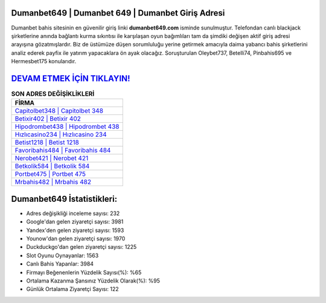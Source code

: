 ﻿Dumanbet649 | Dumanbet 649 | Dumanbet Giriş Adresi
===================================

.. image:: images/dumanbet-giris.jpg
   :width: 600
   
Dumanbet bahis sitesinin en güvenilir giriş linki **dumanbet649.com** isminde sunulmuştur. Telefondan canlı blackjack şirketlerine anında bağlantı kurma sıkıntısı ile karşılaşan oyun bağımlıları tam da şimdiki değişen aktif giriş adresi arayışına gözatmışlardır. Biz de üstümüze düşen sorumluluğu yerine getirmek amacıyla daima yabancı bahis şirketlerini analiz ederek payfix ile yatırım yapacaklara ön ayak olacağız. Soruşturulan Oleybet737, Betelli74, Pinbahis695 ve Hermesbet175 konularıdır.

`DEVAM ETMEK İÇİN TIKLAYIN! <https://uclck.me/gonow>`_
==============

.. list-table:: **SON ADRES DEĞİŞİKLİKLERİ**
   :widths: 100
   :header-rows: 1

   * - FİRMA
   * - `Capitolbet348 | Capitolbet 348 <capitolbet348-capitolbet-348-capitolbet-giris-adresi.html>`_
   * - `Betixir402 | Betixir 402 <betixir402-betixir-402-betixir-giris-adresi.html>`_
   * - `Hipodrombet438 | Hipodrombet 438 <hipodrombet438-hipodrombet-438-hipodrombet-giris-adresi.html>`_	 
   * - `Hızlıcasino234 | Hızlıcasino 234 <hizlicasino234-hizlicasino-234-hizlicasino-giris-adresi.html>`_	 
   * - `Betist1218 | Betist 1218 <betist1218-betist-1218-betist-giris-adresi.html>`_ 
   * - `Favoribahis484 | Favoribahis 484 <favoribahis484-favoribahis-484-favoribahis-giris-adresi.html>`_
   * - `Nerobet421 | Nerobet 421 <nerobet421-nerobet-421-nerobet-giris-adresi.html>`_	 
   * - `Betkolik584 | Betkolik 584 <betkolik584-betkolik-584-betkolik-giris-adresi.html>`_
   * - `Portbet475 | Portbet 475 <portbet475-portbet-475-portbet-giris-adresi.html>`_
   * - `Mrbahis482 | Mrbahis 482 <mrbahis482-mrbahis-482-mrbahis-giris-adresi.html>`_
	 
Dumanbet649 İstatistikleri:
===================================	 
* Adres değişikliği inceleme sayısı: 232
* Google'dan gelen ziyaretçi sayısı: 3981
* Yandex'den gelen ziyaretçi sayısı: 1593
* Younow'dan gelen ziyaretçi sayısı: 1970
* Duckduckgo'dan gelen ziyaretçi sayısı: 1225
* Slot Oyunu Oynayanlar: 1563
* Canlı Bahis Yapanlar: 3984
* Firmayı Beğenenlerin Yüzdelik Sayısı(%): %65
* Ortalama Kazanma Şansınız Yüzdelik Olarak(%): %95
* Günlük Ortalama Ziyaretçi Sayısı: 122
